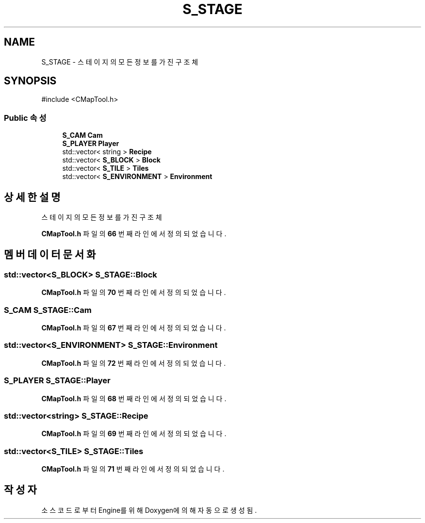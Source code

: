 .TH "S_STAGE" 3 "Version 1.0" "Engine" \" -*- nroff -*-
.ad l
.nh
.SH NAME
S_STAGE \- 스테이지의 모든 정보를 가진 구조체  

.SH SYNOPSIS
.br
.PP
.PP
\fR#include <CMapTool\&.h>\fP
.SS "Public 속성"

.in +1c
.ti -1c
.RI "\fBS_CAM\fP \fBCam\fP"
.br
.ti -1c
.RI "\fBS_PLAYER\fP \fBPlayer\fP"
.br
.ti -1c
.RI "std::vector< string > \fBRecipe\fP"
.br
.ti -1c
.RI "std::vector< \fBS_BLOCK\fP > \fBBlock\fP"
.br
.ti -1c
.RI "std::vector< \fBS_TILE\fP > \fBTiles\fP"
.br
.ti -1c
.RI "std::vector< \fBS_ENVIRONMENT\fP > \fBEnvironment\fP"
.br
.in -1c
.SH "상세한 설명"
.PP 
스테이지의 모든 정보를 가진 구조체 
.PP
\fBCMapTool\&.h\fP 파일의 \fB66\fP 번째 라인에서 정의되었습니다\&.
.SH "멤버 데이터 문서화"
.PP 
.SS "std::vector<\fBS_BLOCK\fP> S_STAGE::Block"

.PP
\fBCMapTool\&.h\fP 파일의 \fB70\fP 번째 라인에서 정의되었습니다\&.
.SS "\fBS_CAM\fP S_STAGE::Cam"

.PP
\fBCMapTool\&.h\fP 파일의 \fB67\fP 번째 라인에서 정의되었습니다\&.
.SS "std::vector<\fBS_ENVIRONMENT\fP> S_STAGE::Environment"

.PP
\fBCMapTool\&.h\fP 파일의 \fB72\fP 번째 라인에서 정의되었습니다\&.
.SS "\fBS_PLAYER\fP S_STAGE::Player"

.PP
\fBCMapTool\&.h\fP 파일의 \fB68\fP 번째 라인에서 정의되었습니다\&.
.SS "std::vector<string> S_STAGE::Recipe"

.PP
\fBCMapTool\&.h\fP 파일의 \fB69\fP 번째 라인에서 정의되었습니다\&.
.SS "std::vector<\fBS_TILE\fP> S_STAGE::Tiles"

.PP
\fBCMapTool\&.h\fP 파일의 \fB71\fP 번째 라인에서 정의되었습니다\&.

.SH "작성자"
.PP 
소스 코드로부터 Engine를 위해 Doxygen에 의해 자동으로 생성됨\&.
